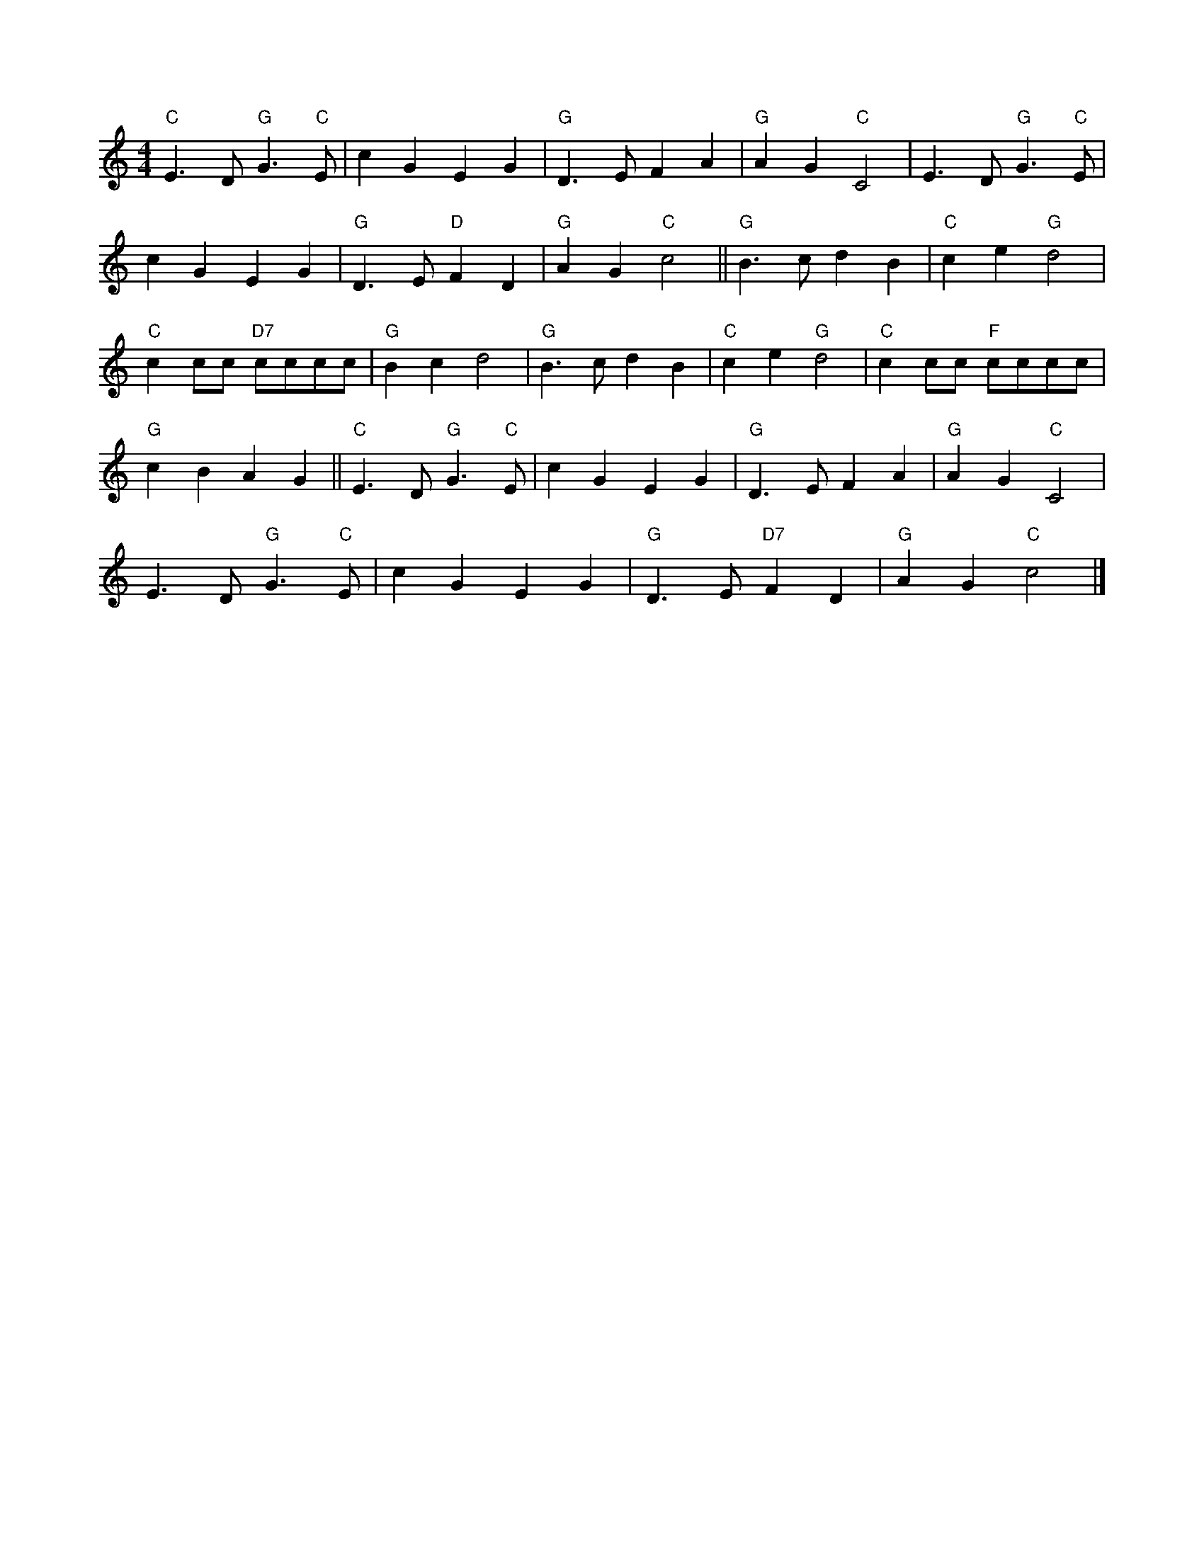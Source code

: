 X:8
L:1/4
M:4/4
K:C
 "C" E3/2 D/"G" G3/2"C" E/ | c G E G |"G" D3/2 E/ F A |"G" A G"C" C2 | E3/2 D/"G" G3/2"C" E/ |
 c G E G |"G" D3/2 E/"D" F D |"G" A G"C" c2 ||"G" B3/2 c/ d B |"C" c e"G" d2 | 
"C" c c/c/"D7" c/c/c/c/ |"G" B c d2 |"G" B3/2 c/ d B |"C" c e"G" d2 |"C" c c/c/"F" c/c/c/c/ | 
"G" c B A G ||"C" E3/2 D/"G" G3/2"C" E/ | c G E G |"G" D3/2 E/ F A |"G" A G"C" C2 | 
 E3/2 D/"G" G3/2"C" E/ | c G E G |"G" D3/2 E/"D7" F D |"G" A G"C" c2 |]